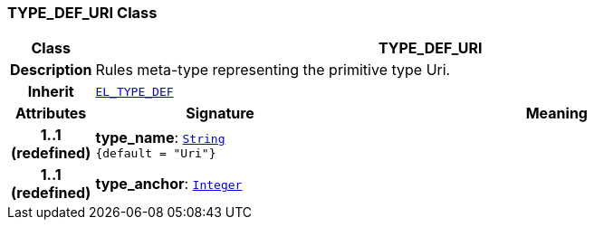 === TYPE_DEF_URI Class

[cols="^1,3,5"]
|===
h|*Class*
2+^h|*TYPE_DEF_URI*

h|*Description*
2+a|Rules meta-type representing the primitive type Uri.

h|*Inherit*
2+|`<<_el_type_def_class,EL_TYPE_DEF>>`

h|*Attributes*
^h|*Signature*
^h|*Meaning*

h|*1..1 +
(redefined)*
|*type_name*: `link:/releases/BASE/{lang_release}/foundation_types.html#_string_class[String^] +
{default{nbsp}={nbsp}"Uri"}`
a|

h|*1..1 +
(redefined)*
|*type_anchor*: `link:/releases/BASE/{lang_release}/foundation_types.html#_integer_class[Integer^]`
a|
|===
